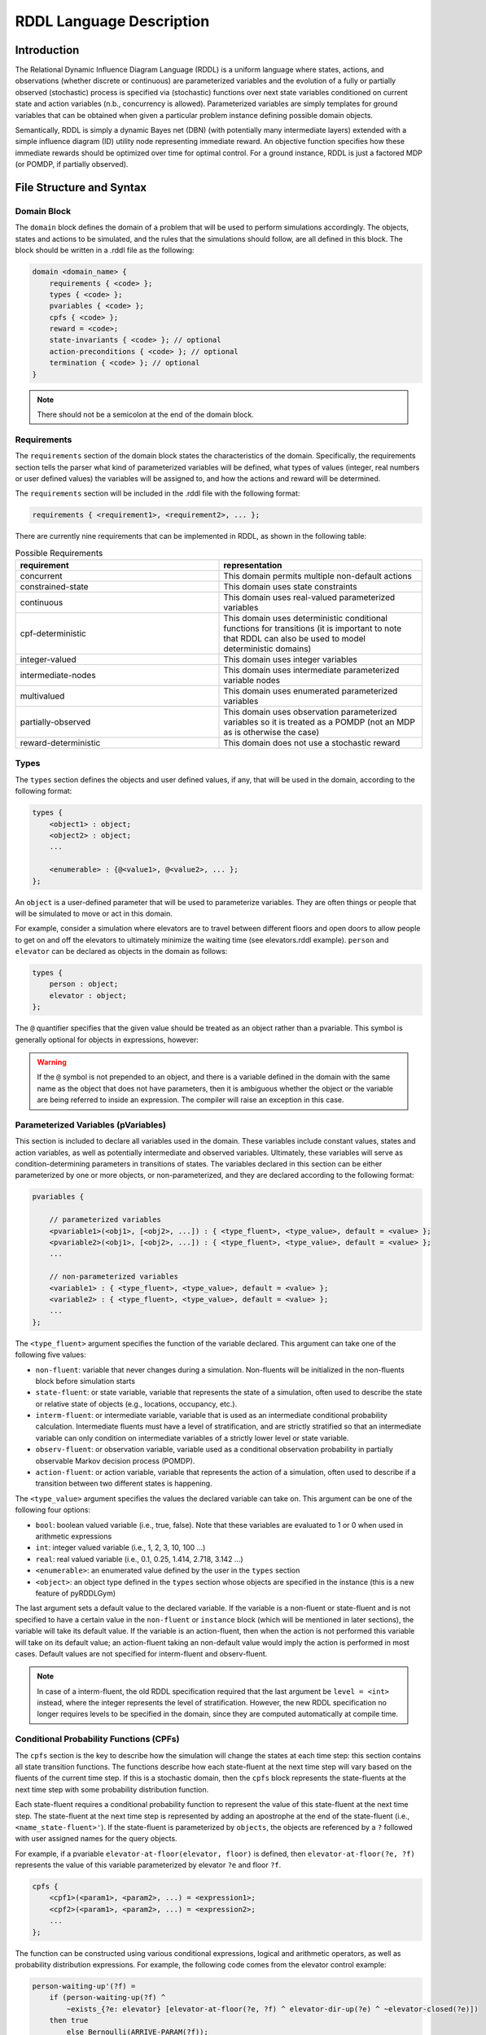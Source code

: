 
RDDL Language Description
===============

Introduction
-------------------

The Relational Dynamic Influence Diagram Language (RDDL) is a uniform language 
where states, actions, and observations (whether discrete or continuous) are 
parameterized variables and the evolution of a fully or partially observed 
(stochastic) process is specified via (stochastic) functions over next state 
variables conditioned on current state and action variables (n.b., concurrency 
is allowed). Parameterized variables are simply templates for ground variables 
that can be obtained when given a particular problem instance defining possible 
domain objects. 

Semantically, RDDL is simply a dynamic Bayes net (DBN) 
(with potentially many intermediate layers) extended with a simple influence 
diagram (ID) utility node representing immediate reward. An objective function 
specifies how these immediate rewards should be optimized over time for optimal 
control. For a ground instance, RDDL is just a factored MDP (or POMDP, if 
partially observed).

File Structure and Syntax
-------------------

Domain Block
^^^^^^^^^^^^^^^^^^^

The ``domain`` block defines the domain of a problem that will be used to perform 
simulations accordingly. The objects, states and actions to be simulated, and the 
rules that the simulations should follow, are all defined in this block. 
The block should be written in a .rddl file as the following:
 
.. code-block:: shell

    domain <domain_name> {
        requirements { <code> };
        types { <code> };
        pvariables { <code> };
        cpfs { <code> };
        reward = <code>;
        state-invariants { <code> }; // optional
        action-preconditions { <code> }; // optional
        termination { <code> }; // optional
    }
    
.. note::
   There should not be a semicolon at the end of the domain block.

Requirements
^^^^^^^^^^^^^^^^^^^

The ``requirements`` section of the domain block states the characteristics of the 
domain. Specifically, the requirements section tells the parser what kind of 
parameterized variables will be defined, what types of values (integer, real 
numbers or user defined values) the variables will be assigned to, and how the 
actions and reward will be determined.

The ``requirements`` section will be included in the .rddl file with the following format:

.. code-block:: shell

    requirements { <requirement1>, <requirement2>, ... };

There are currently nine requirements that can be implemented in RDDL, as shown 
in the following table:

.. list-table:: Possible Requirements
   :widths: 60 60
   :header-rows: 1

   * - requirement
     - representation
   * - concurrent
     - This domain permits multiple non-default actions
   * - constrained-state
     - This domain uses state constraints
   * - continuous
     - This domain uses real-valued parameterized variables
   * - cpf-deterministic
     - This domain uses deterministic conditional functions for transitions (it is important to note that RDDL can also be used to model deterministic domains)
   * - integer-valued
     - This domain uses integer variables
   * - intermediate-nodes
     - This domain uses intermediate parameterized variable nodes
   * - multivalued
     - This domain uses enumerated parameterized variables
   * - partially-observed
     - This domain uses observation parameterized variables so it is treated as a POMDP (not an MDP as is otherwise the case)
   * - reward-deterministic
     - This domain does not use a stochastic reward

Types
^^^^^^^^^^^^^^^^^^^

The ``types`` section defines the objects and user defined values, if any, that will 
be used in the domain, according to the following format:

.. code-block:: shell

    types {
        <object1> : object;
        <object2> : object;
        ...

        <enumerable> : {@<value1>, @<value2>, ... };
    };

An ``object`` is a user-defined parameter that will be used to parameterize variables. 
They are often things or people that will be simulated to move or act in this domain. 

For example, consider a simulation where elevators are to travel between different 
floors and open doors to allow people to get on and off the elevators to 
ultimately minimize the waiting time (see elevators.rddl example). ``person``
and ``elevator`` can be declared as objects in the domain as follows:

.. code-block:: shell

    types {
        person : object;
        elevator : object;
    };

The ``@`` quantifier specifies that the given value should be treated as an object rather than a pvariable.
This symbol is generally optional for objects in expressions, however:

.. warning::
   If the ``@`` symbol is not prepended to an object, and there is a variable defined in the domain 
   with the same name as the object that does not have parameters, then it is ambiguous whether the 
   object or the variable are being referred to inside an expression. 
   The compiler will raise an exception in this case.

Parameterized Variables (pVariables)
^^^^^^^^^^^^^^^^^^^

This section is included to declare all variables used in the domain. 
These variables include constant values, states and action variables, as well as 
potentially intermediate and observed variables. 
Ultimately, these variables will serve as condition-determining parameters in 
transitions of states. 
The variables declared in this section can be either parameterized by one or more 
objects, or non-parameterized, and they are declared according to the following 
format:

.. code-block:: shell

    pvariables {
    
        // parameterized variables
        <pvariable1>(<obj1>, [<obj2>, ...]) : { <type_fluent>, <type_value>, default = <value> };
        <pvariable2>(<obj1>, [<obj2>, ...]) : { <type_fluent>, <type_value>, default = <value> };
        ...
        
        // non-parameterized variables
        <variable1> : { <type_fluent>, <type_value>, default = <value> };
        <variable2> : { <type_fluent>, <type_value>, default = <value> };
        ...
    };

The ``<type_fluent>`` argument specifies the function of the variable declared. 
This argument can take one of the following five values:

* ``non-fluent``: variable that never changes during a simulation. Non-fluents will be initialized in the non-fluents block before simulation starts
* ``state-fluent``: or state variable, variable that represents the state of a simulation, often used to describe the state or relative state of objects (e.g., locations, occupancy, etc.).
* ``interm-fluent``: or intermediate variable, variable that is used as an intermediate conditional probability calculation. Intermediate fluents must have a level of stratification, and are strictly stratified so that an intermediate variable can only condition on intermediate variables of a strictly lower level or state variable.
* ``observ-fluent``: or observation variable, variable used as a conditional observation probability in partially observable Markov decision process (POMDP).
* ``action-fluent``: or action variable, variable that represents the action of a simulation, often used to describe if a transition between two different states is happening.

The ``<type_value>`` argument specifies the values the declared variable can take on. 
This argument can be one of the following four options:

* ``bool``: boolean valued variable (i.e., true, false). Note that these variables are evaluated to 1 or 0 when used in arithmetic expressions
* ``int``: integer valued variable (i.e., 1, 2, 3, 10, 100 ...)
* ``real``: real valued variable (i.e., 0.1, 0.25, 1.414, 2.718, 3.142 ...)
* ``<enumerable>``: an enumerated value defined by the user in the ``types`` section
* ``<object>``: an object type defined in the ``types`` section whose objects are specified in the instance (this is a new feature of pyRDDLGym)

The last argument sets a default value to the declared variable. 
If the variable is a non-fluent or state-fluent and is not specified to have a 
certain value in the ``non-fluent`` or ``instance`` block (which will be 
mentioned in later sections), the variable will take its default value. 
If the variable is an action-fluent, then when the action is not performed 
this variable will take on its default value; an action-fluent taking an non-default 
value would imply the action is performed in most cases. 
Default values are not specified for interm-fluent and observ-fluent.

.. note::
   In case of a interm-fluent, the old RDDL specification required that the last 
   argument be ``level = <int>`` instead, where the integer represents the level of stratification. 
   However, the new RDDL specification no longer requires levels to be specified in the domain, since they are 
   computed automatically at compile time.

Conditional Probability Functions (CPFs)
^^^^^^^^^^^^^^^^^^^

The ``cpfs`` section is the key to describe how the simulation will change the states 
at each time step: this section contains all state transition functions. 
The functions describe how each state-fluent at the next time step will vary based
on the fluents of the current time step. 
If this is a stochastic domain, then the ``cpfs`` block represents the state-fluents 
at the next time step with some probability distribution function. 

Each state-fluent requires a conditional probability function to represent the 
value of this state-fluent at the next time step. 
The state-fluent at the next time step is represented by adding an apostrophe 
at the end of the state-fluent (i.e., ``<name_state-fluent>'``). 
If the state-fluent is parameterized by ``objects``, the objects are referenced 
by a ``?`` followed with user assigned names for the query objects. 

For example, if a pvariable ``elevator-at-floor(elevator, floor)`` is defined, 
then ``elevator-at-floor(?e, ?f)`` represents the value of this variable 
parameterized by elevator ``?e`` and floor ``?f``.

.. code-block:: shell

    cpfs {
        <cpf1>(<param1>, <param2>, ...) = <expression1>;
        <cpf2>(<param1>, <param2>, ...) = <expression2>;
        ...
    };

The function can be constructed using various conditional expressions, logical 
and arithmetic operators, as well as probability distribution expressions. 
For example, the following code comes from the elevator control example:

.. code-block:: shell

    person-waiting-up'(?f) = 
        if (person-waiting-up(?f) ^ 
            ~exists_{?e: elevator} [elevator-at-floor(?e, ?f) ^ elevator-dir-up(?e) ^ ~elevator-closed(?e)])
        then true 
            else Bernoulli(ARRIVE-PARAM(?f));

where ``?f`` is a ``floor`` object and ``?e`` is an ``elevator`` object. 
This function assigns a value true to the next-time-step ``person-waiting-up``
state-fluent if there is already a person waiting and no elevator has arrived to 
load the person; otherwise there is a Bernoulli probability distribution with 
``ARRIVE-PARAM(?f)`` chance of a person arriving at the floor and setting the 
next-time-step ``person-waiting`` up state-fluent to be true. 
Evidently, this models the randomness of people arriving and waiting for an elevator.

.. warning::
   Cyclic dependencies between two or more CPFs, 
   or a CPF expression that refers to itself, 
   is strictly prohibited and will raise an exception.
   
The usage of all conditional expressions, logical and arithmetic operators, and 
probability distribution expressions will be described in a later section.

Reward
^^^^^^^^^^^^^^^^^^^

To properly know which action should be performed, an objective function is needed. 
This objective function is represented in the ``domain`` block as the ``reward``. 
The reward function should be designed such that the actions are taken to maximize 
the reward. 
This is done by assigning a value to reward using state-fluents, interm-fluents, 
or action-fluents with the following format:

.. code-block:: shell

    reward = <expression>;

where all conditions must remain true with respect to all actions taken during the simulation.

Action-Preconditions and State-Invariants
^^^^^^^^^^^^^^^^^^^

The ``action-preconditions`` block is used for specifying constraints that 
restrict single or joint action usage in a particular state and is only checked 
when an action is executed:

.. code-block:: shell

    action-preconditions {
        <condition1>;
        <condition2>;
        ...
    };

The ``state-invariants`` block is used for constraints that do not include any 
action-fluents and thus represent state property assertions that should never be violated. 
These constraints are checked in the initial state and every time a next state is reached.
The simulator should exit if a state-invariant is violated and hence the author 
should specify state-invariants as a way to verify expected domain properties.

.. code-block:: shell

    state-invariants {
        <condition1>;
        <condition2>;
        ...
    };


Termination
^^^^^^^^^^^^^^^^^^^

An Addition made to the RDDL language during the development of this infrastructure 
is the ``termination`` block.
This block is intended to specify terminal states in the MDP, 
which when reached the simulation will end.
A terminal state is a valid state of the MDP (to emphasize the difference from 
``state-invariants``).
An example of terminal state can be any state within the goal set for which the 
simulation should not continue, or a state where there are no possible actions
and the simulation should end.
E.g., hitting a wall when it is not allowed. When a terminal state is reached 
the state is returned from the environment and the ``done`` flag is returned as True.
The reward is handled independently by the reward function, thus if there is a 
specific reward for the terminal state, it should specified in the reward formula.
The termination block has the following syntax:

.. code-block:: shell

    termination {
        <terminal_condition1>;
        <terminal_condition2>;
        ...
    };

where ``<terminal_condition#>`` are boolean formulas.
The termination decision is a disjunction of all the conditions in the block 
(termination if at least one is True).

Non-fluents Block
^^^^^^^^^^^^^^^^^^^

The ``non-fluents`` block defines all objects need and all non-fluent variable 
values in a problem domain which is specified in the same block. 
The non-fluents block should have the following syntax:
 
.. code-block:: shell

    non-fluents <non-fluents_name> {
        domain = <domain_name>;
        objects {
            <object_name1> : {<obj1>, <obj2>, ... };
            <object_name2> : {<obj1>, <obj2>, ... };
            ...
        };

        non-fluents {
            <non-fluent1> = <value1>;
            <non-fluent2> = <value2>;
            ...
        };
    }

.. note::
   There should not be a semicolon at the end of the ``non-fluents`` block.

The ``objects`` section define all objects needed; these are grouped by types 
and listed in curly bracket. 
The ``non-fluents`` section lists all non-fluent variables that do not take 
their default values and assigns a value to them. 
If the ``non-fluent`` variable is parameterized by objects, simply state the 
parameters in parentheses after the non-fluent, e.g.:

.. code-block:: shell

    <non-fluent>(<obj1>, <obj2>, ...) = <value>;

``non-fluent`` variables in the domain that are not listed in this section will 
take their default value stated in the ``domain`` block.
For simplicity, assigning true to a bool type variable can be achieved by stating 
the name of the variable; similarly, assigning false to a bool type variable can 
be achieved by stating the name of the variable with an apostrophe after it, i.e.:

.. code-block:: shell

    bool_variable1; // same as bool_variable1 = true;
    bool_variable2'; // same as bool_variable2 = false;

Instance Block
^^^^^^^^^^^^^^^^^^^

The ``instance`` block defines a specific problem instance to be simulated, 
by stating the initial states, number of actions that can occur at a single time 
step (concurrently), as well as the horizon and the discount factor for MDP. 
It is also specified in this block which ``domain`` and ``non-fluents`` block this instance 
is referring to. 
The ``instance`` block should have the following syntax:

.. code-block:: shell

    instance <instance_name> {
        domain = <domain_name>;
        non-fluents = <non-fluents_name>;
        init-state {
            <state-fluent1> = <value1>;
            <state-fluent2> = <value2>;
            ...
        };
        max-nondef-actions = <int>;
        horizon = <int>;
        discount = <real>;
    }

.. note::
   There should not be a semicolon at the end of the ``instance`` block.

Any state-fluents that do not take their default value initially should be assigned 
a value in the ``init-state`` section. 
Similarly as in the ``non-fluent`` block, bool type variables can simply be assigned 
true by calling its name, and assigned false by adding an apostrophe. 
State-fluent variables in the domain that are not listed in this section 
will take their default value stated in the ``domain`` block.

The ``max-nondef-actions`` represents the maximum number of action-fluent there 
can be at a single time step that are not at their default values, or the maximum 
number of concurrent actions. Setting this parameter
to ``pos-inf`` will set the number of concurrent actions equal to the total number
of action-fluents.

The ``horizon`` and ``discount`` factor are parameters for MDP to work on this instance. 
``horizon`` is the total number of time steps that the instance will be simulated 
for (e.g., if horizon = 10, the instance will be simulated from time = 0 to time = 9). 

The ``discount`` represents how much more/less future rewards should be worth 
compared to the current reward. 
For example, if discount = 0.9, then 1 point of reward in two time steps after 
would have the same value as 1 * 0.9 * 0.9 = 0.81 point of reward currently. 

.. note::
   A discount factor of less than 1 means earlier rewards are preferred, a 
   discount factor of greater than 1 means later rewards are preferred, and a discount 
   factor of 1 means the reward should have no difference with respect to time.

Functions and Expressions
-------------------

As of the time of this writing, RDDL syntax supports the following mathematical
operations:

.. list-table:: Basic Math Functions
   :widths: 50 60
   :header-rows: 1

   * - RDDL syntax
     - description
   * - ``div[x, y]``
     - divides ``y`` by ``x``; arguments must be integer
   * - ``mod[x, y]``
     - returns ``x % y``; arguments must be integer
   * - ``min[x, y]``, ``max[x, y]``
     - the minimum and maximum, respectively, of ``x`` and ``y``
   * - ``abs[x]``
     - the absolute value of ``x``
   * - ``sgn[x]``
     - returns the sign of ``x``, e.g. ``1 if x > 0; -1 if x < 0; 0 if x == 0``
   * - ``round[x]``
     - rounds ``x`` to the nearest integer
   * - ``floor[x]``
     - the greatest integer less than ``x``
   * - ``ceil[x]``
     - the smallest integer greater than ``x``

the following exponential and logarithmic functions:

.. list-table:: Exponential and Logarithmic Functions
   :widths: 50 60
   :header-rows: 1
   
   * - RDDL syntax
     - description
   * - ``log[x, b]``
     - the logarithm of ``x`` with base ``b``
   * - ``ln[x]``
     - the natural logarithm of ``x``
   * - ``exp[x]``
     - the value ``e ^ x`` where ``e`` is Euler's constant
   * - ``pow[b, x]``
     - the value of ``b ^ x``
   * - ``sqrt[x]``
     - the square root of ``x``

and the following trigonometric functions:

.. list-table:: Trigonometric Functions
   :widths: 60 60
   :header-rows: 1
   
   * - RDDL syntax
     - description
   * - ``cos[theta]``, ``sin[theta]``, ``tan[theta]``
     - the cosine, sine and tangent, respectively, of ``theta``
   * - ``acos[theta]``, ``asin[theta]``, ``atan[theta]``
     - the arc cosine, sine and tangent, respectively, of ``theta``
   * - ``cosh[theta]``, ``sinh[theta]``, ``tanh[theta]``
     - the hyperbolic cosine, sine and tangent, respectively, of ``theta``

The new language specification also adds the following functions:

.. list-table:: New Functions
   :widths: 60 60
   :header-rows: 1
   
   * - RDDL syntax
     - description
   * - ``gamma[x]``, ``lngamma[theta]``
     - the gamma function, and the natural log of the gamma function, respectively, evaluated at ``x``
   * - ``hypot[x, y]``
     - the value of ``sqrt[pow[x, 2] + pow[y, 2]]``
     
Conditional Expressions
-------------------

Conditional expressions are necessary to give conditional dependencies to the 
state-action graphical model. These expressions are almost always necessary when 
writing conditional probability functions. Currently, RDDL support two types of 
conditional expressions: ``if-else`` and ``switch``.

Equality and Inequality Comparison Expressions
^^^^^^^^^^^^^^^^^^^

RDDL supports basic comparison expressions including equality (==), 
disequality (~=), and inequality comparisons (>, <, >=, <=). Equality (==) 
and disequality (~=) can be used between any identical range variables, while 
inequality comparisons (>, <, >=, <=) can be used between any numerically valued 
variables (real, int, and bool).

.. warning::
   Using any of the comparison operators on objects of different types, 
   or mixed object and primitive (e.g. real, int, bool) data types, will raise an 
   exception; this includes equality and disequality operators.
    
If-then-else
^^^^^^^^^^^^^^^^^^^

The ``if-then-else`` expressions is similar to any if expressions in other programing languages:
 
.. code-block:: shell

    if (<condition>) then <expression1> else <expression2>

If ``<condition>`` evaluates to true, ``<expression1>`` will be used; otherwise, ``<expression2>`` will be used. 
 
Each ``<expression>`` can also be an ``if-then-else`` expression, as shown 
in the following. Also note that in RDDL, parentheses ( ) and square brackets [ ] 
serve the same purpose of grouping and are interchangeable.

.. code-block:: shell

    if (<conditions1>) then [if (<conditions2>) then <expression2> else <expression1>] else <expression2>;
    if (<conditions1>) then <expression1> else if (<conditions2>) then <expression2> else <expression2>;

switch
^^^^^^^^^^^^^^^^^^^

The ``switch`` expression can be used if the argument involved in the desired 
conditions is an enumerated variable. The syntax of this expressions is

.. code-block:: shell

    switch (<argument>) {
        case @<value1> : <expression1>,
        case @<value2> : <expression2>,
        ...
        default : <default expression>;  // optional
    };
 
This allows RDDL to examine the value of ``<argument>`` first, then use the 
corresponding expression associated with that value.

.. note::
   Note that the default statement must be included if the cases are not exhaustive. 

.. warning::
   Multiple cases with the same case value, multiple default statements, 
   or non-exhaustive cases without a default statement, will raise an exception.

Logical Expressions
-------------------

RDDL supports the logical expressions AND (^), OR (|), NOT (~), IMPLIES (=>), and 
EQUIVALENCE (<=>) for boolean (binary) variables.

Additionally, RDDL supports the "for all" and "there exists" expressions.
The following expression returns true if for all possible (tuples of) objects, 
``<condition>`` evaluates to true. If there exists any possible (tuple of) objects 
that would cause ``<condition>`` to be false, the expression will return false:

.. code-block:: shell

    forall_{?<obj1>: <object1_name>, [?<obj2>: <object2_name>, ...]} [<condition>]

The following expression returns true if there exists any possible (tuple of) 
objects that would cause ``<condition>`` to be true. If for all possible (tuples of) 
objects, ``<condition>`` evaluates to false, the expression will return false:

.. code-block:: shell

    exists_{?<obj1>: <object1_name>, [?<obj2>: <object2_name>, ...]} [<condition>]

Arithmetic Operators and Aggregations
-------------------

RDDL supports basic binary arithmetic operations using typical symbols: 
ADD(+), SUBTRACT(-), MULTIPLY(*), and DIVIDE(/).

Arithmetic operations, or "aggregations", over a sequence of arguments
such as sum and product are also supported:

.. code-block:: shell

    sum_{?<obj1>: <object1_name>, [?<obj2>: <object2_name>, ...]} [<expression>]
    prod_{?<obj1>: <object1_name>, [?<obj2>: <object2_name>, ...]} [<expression>]

.. note::
   Unlike the old RDDL specification, it is now possible to aggregate over 
   enumerated (domain object) types in addition to instance-defined objects.

RDDL supports the following aggregations over types:

.. list-table:: Aggregations
   :widths: 60 60
   :header-rows: 1
   
   * - RDDL syntax
     - description
   * - ``sum_{...} [<expression>]``
     - the sum of ``<expression>``
   * - ``prod_{...} [<expression>]``
     - the product of ``<expression>``
   * - ``avg_{...} [<expression>]``
     - the arithmetic average of ``<expression>``
   * - ``minimum_{...} [<expression>]``
     - the minimum of ``<expression>``
   * - ``maximum_{...} [<expression>]``
     - the maximum of ``<expression>``

The new language extension now also supports ``argmin`` and ``argmin`` with the following
syntax:

.. code-block:: shell

    argmin_{?<obj>: <object_name>} [<expression>]
    argmax_{?<obj>: <object_name>} [<expression>]

The first (second) expression returns the index of the object ``<obj>`` that minimizes 
(maximizes) ``<expression>`` over all objects in ``<object_name>``. 

.. note::
   Unlike aggregations, ``argmax`` and ``argmin`` iterate over a single parameter only.

.. warning::
   It is required to put a pair of parentheses ``(...)`` or ``[...]`` 
   around each aggregation, to make sure the correct arithmetic order of operations 
   is been parsed by RDDL. Failure to do this could result in the parser silently
   compiling expressions that differ from their RDDL specification.

Probability Distributions
-------------------

CPFs assign value to next state variables using probability distributions. 
These probability distributions are expressed using keywords with parameters, 
where all parameters can be expressions.

Discrete Distributions
^^^^^^^^^^^^^^^^^^^

RDDL currently supports the following discrete (int, bool or enumerated values) probability distributions:

.. list-table:: Discrete Probability Distributions
   :widths: 100 60 60
   :header-rows: 1
   
   * - RDDL syntax
     - description
     - reparameterizable
   * - ``KronDelta(v)``
     - Places all probability mass on its discrete argument ``v``
     - Yes
   * - ``Bernoulli(p)``
     - Samples a boolean value with probability of true given by parameter ``p``; must have ``0 <= p <= 1``
     - Yes
   * - ``Discrete(<var_name>, p)``
     - Samples an enumerated value with probability vector ``p``; elements of ``p`` must be non-negative and sum to 1
   	 - Yes
   * - ``UnnormDiscrete(<var_name>, p)``
     - Same as ``Discrete``, except ``p`` needs to be only non-negative   
     - Yes
   * - ``Poisson(rate)``
     - Samples an integer value from a Poisson distribution with given rate parameter   
     - No
   * - ``Binomial(trials, p)``
     - Samples an integer value from a Binomial distribution with given number of trials and trial probability of success ``p``
     - No
   * - ``NegativeBinomial(successes, p)``
     - Samples an integer value from a Negative Binomial distribution with required number of successes and trial probability of success ``p``
     - No
   * - ``Geometric(p)``
     - Samples an integer value from a Geometric distribution with trial probability of success ``p``
     - Yes

In a ``Discrete`` probability distribution, the probability vector assign a 
probability density to each possible value of the enumerated variable, 
with the following format:

.. code-block:: shell

    Discrete(<variable_name>,
        @<value1> : <expression1>,
        @<value2> : <expression2>,
        ...
    )
    
The new RDDL also supports a more compact syntax for ``Discrete`` and ``UnnormDiscrete``,
which is similar to aggregation:

.. code-block:: shell

    Discrete_{?<value> : <variable_name>}( <expression>(?<value>) )
    UnnormDiscrete_{?<value> : <variable_name>}( <expression>(?<value>) )

where ``<expression>`` must be a real-valued expression or pVariable.

Continuous Distributions
^^^^^^^^^^^^^^^^^^^

RDDL also currently supports the following continuous (real values) probability distributions:

.. list-table:: Continuous Probability Distributions
   :widths: 100 60 60
   :header-rows: 1
   
   * - RDDL syntax
     - description
     - reparameterizable
   * - ``DiracDelta(v)``
     - Places all probability mass on its continuous argument ``v``
     - Yes
   * - ``Normal(mean, variance)``
     - Samples a continuous value from a Normal distribution with given mean and variance
     - Yes
   * - ``Uniform(lower, upper)``
     - Samples a real value from a Uniform distribution with given lower and upper bounds
     - Yes
   * - ``Exponential(scale)``
     - Samples a real value from an Exponential distribution with mean ``scale``
     - Yes
   * - ``Weibull(shape, scale)``
     - Samples a real value from a Weibull distribution with given shape and scale parameters
     - Yes
   * - ``Gamma(shape, scale)``
     - Samples a real value from a Gamma distribution with given shape and scale parameters
     - ``scale`` only
   * - ``Beta(a, b)``
     - Samples a real value from a Beta distribution with parameters ``a`` and ``b``
     - No
   * - ``Pareto(shape, scale)``
     - Samples a real value from a Pareto distribution with given shape and scale parameters
     - Yes
   * - ``Student(df)``
     - Samples a real value from a Student-t distribution with zero mean, unit scale and degrees of freedom ``df``
     - No
   * - ``Gumbel(mean, scale)``
     - Samples a real value from a Gumbel distribution with given mean and scale parameters
     - Yes
   * - ``Laplace(mean, scale)``
     - Samples a real value from a Laplace distribution with given mean and scale parameters
     - Yes
   * - ``Cauchy(mean, scale)``
     - Samples a real value from a Cauchy distribution with given mean and scale parameters
     - Yes
   * - ``Gompertz(shape, scale)``
     - Samples a real value from a Gompertz distribution with given shape and scale parameters
     - Yes
   * - ``ChiSquare(df)``
     - Samples a real value from a Chi-Square distribution with degrees of freedom ``df``
     - No
   * - ``Kumaraswamy(a, b)``
     - Samples a real value from a Kumaraswamy distribution with parameters ``a`` and ``b``; this is a reparameterizable analogue of the Beta distribution
     - Yes

New Language Features
-------------------

Nested pVariables
^^^^^^^^^^^^^^^^^^^

Another new language feature of RDDL is the ability to nest pVariable calculations. This offers
much greater expressiveness of the RDDL language and allows much more complex reasoning
to be carried out using enumerated values. The following is valid syntax

.. code-block:: shell

    <pvar_1>(..., <pvar_2>(?<value_1>, ?<value_2>, ...), 
             <pvar_3>(?<value_1>, ?<value_2>, ...), ..., ?<value1>, ?<value_2>, ...)

provided the types of ``?<value_#>`` match the definition of ``?<pvar_#>`` in the ``pvariables`` block.

Nesting can also be performed to arbitrary depth, i.e.

.. code-block:: shell

    <pvar_1>(<pvar_2>(... <pvar_n>(<?value_1>, ...) ...))
    
provided the types of the variables are correct.

Finally, it is possible to use a combination of enumerated values, objects and other pVariables as parameters
when evaluating a pVariable

.. code-block:: shell

    <pvar>(<pvar_as_parameter>([?<object1>, ...]), @<enum_value>, ?<object>)
    
as long as ``@<enum_value>``, ``?<object>`` and ``<pvar_as_parameter>`` types match
what is required by the outer ``<pvar>``.

Multivariable Distributions
^^^^^^^^^^^^^^^^^^^

The new RDDL syntax now supports sampling from some well-known multivariable probability distributions.
For example, a Dirichlet distribution with parameter vector "alpha"
can be parameterized by a pVariable ``alpha`` that takes at least one enumerated value. 
The syntax to sample from this distribution and assign it to a CPF is

.. code-block:: shell

    <cpf>(?<value>) = Dirichlet[?<value>]( alpha(_) );

where ``cpf`` is the name of a CPF (e.g., state-fluent, interm-fluent), 
``_`` indicates the argument of ``alpha`` that describes where the parameter vector
of the Dirichlet distribution is described, and ``[?<value>]`` indicates which 
parameter of ``<cpf>`` is to receive the sample from this distribution.

.. warning::
   Unlike the single-variable distributions, samples from 
   multivariable distributions must be assigned to CPFs directly 
   (e.g. cannot be nested inside other expressions). 
   Furthermore, their parameters cannot be compound expressions either, 
   but can refer to any valid CPF.

It is also possible to include an arbitrary number of other parameters from the 
``<cpf>`` in "alpha", e.g. the following could be valid syntax:

.. code-block:: shell

    <cpf>(?<value1>, ?<value2>) = Dirichlet[?<value1>]( alpha(?<value2>, _) );
	<cpf>(?<value1>, ?<value2>) = Dirichlet[?<value1>]( alpha(_, ?<value2>) );
	
provided the types of the required and given arguments in ``alpha`` match. These
examples could be seen as "batched" sampling, where the parameter ``?<value2>`` 
not corresponding to the sampled dimension specifies a single sample in the "batch".

In a similar way, new RDDL also provides a syntax for the Multinomial distribution
with given trials ``trials`` and probabilities ``p``

.. code-block:: shell

    <cpf>(?<value>) = Multinomial[?<value>]( trials, p(_) );

the multivariate normal with mean ``mean`` and covariance ``cov``

.. code-block:: shell

    <cpf>(?<value>) = MultivariateNormal[?<value>]( mean(_), cov(_, _) );

and the multivariate Student-t with mean ``mean``, Sigma matrix ``sigma`` and
degrees of freedom ``df``

.. code-block:: shell

    <cpf>(?<value>) = MultivariateStudent[?<value>]( mean(_), sigma(_, _), df );


Matrix Operations on pVariables
^^^^^^^^^^^^^^^^^^^

The new RDDL language allows for matrix linear algebra to be performed over pVariables,
as if they were matrices. For example, the determinant of the matrix described by 
an expression ``<expression>`` parameterized by (at least) two values can be written as

.. code-block:: shell

    det_{?<value1> : <variable_name1>, ?<value2> : <variable_name2>} <expression>( ?<value1>, ?<value2> )
    
which can be viewed roughly as an aggregation over two variables, corresponding to row and column.
As with vectorized sampling, it is also possible to incorporate variables from 
the outer scope to serve as "batch" dimensions, i.e.

.. code-block:: shell

    det_{?<value1> : <variable_name1>, ?<value2> : <variable_name2>} <expression>( ?<value1>, ?<value2>, ?<value3>, ... )

The syntax for computing the matrix inverse and pseudo-inverse of ``<expression>`` is

.. code-block:: shell

    inverse[ row=?<value1>, col=?<value2> ] <expression>( ?<value1>, ?<value2> )
    pinverse[ row=?<value1>, col=?<value2> ] <expression>( ?<value1>, ?<value2> )

Similar to vectorized sampling, these operations produce a matrix rather than a scalar,
so ``?<value1>`` and ``?<value2>`` must be variables defined in the outer scope 
into which the inverse matrix will be assigned. Also, to break ambiguity between
which of ``?<value1>`` and ``?<value2>`` corresponds to the row and column dimensions
of ``<expression>``, they must be explicitly assigned to the row and column dimensions as
in the code above, i.e. ``?<value1>`` runs over the rows and 
``?<value2>`` runs over the columns of the "matrix" produced by ``<expression>``. 
As with determinant, this calculation can be "batched" if ``<expression>`` is 
appropriately parameterized by other variables from the outer scope.

